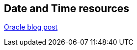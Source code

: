 [[androidonline]]
== Date and Time resources

http://www.oracle.com/technetwork/articles/java/jf14-date-time-2125367.html[Oracle blog post]

